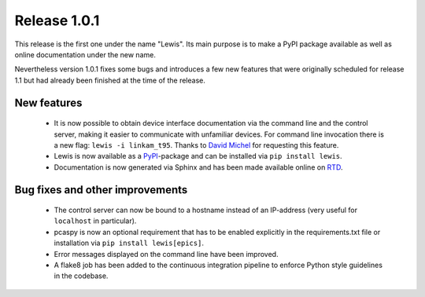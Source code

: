 Release 1.0.1
=============

This release is the first one under the name "Lewis". Its main purpose is to make a PyPI package
available as well as online documentation under the new name.

Nevertheless version 1.0.1 fixes some bugs and introduces a few new features that were originally
scheduled for release 1.1 but had already been finished at the time of the release.

New features
------------

 - It is now possible to obtain device interface documentation via the command line
   and the control server, making it easier to communicate with unfamiliar devices.
   For command line invocation there is a new flag: ``lewis -i linkam_t95``.
   Thanks to `David Michel`_ for requesting this feature.

 - Lewis is now available as a `PyPI`_-package and can be installed via ``pip install lewis``.
 - Documentation is now generated via Sphinx and has been made available online on `RTD`_.

Bug fixes and other improvements
--------------------------------

 - The control server can now be bound to a hostname instead of an IP-address (very useful
   for ``localhost`` in particular).
 - pcaspy is now an optional requirement that has to be enabled explicitly in the requirements.txt
   file or installation via ``pip install lewis[epics]``.
 - Error messages displayed on the command line have been improved.
 - A flake8 job has been added to the continuous integration pipeline to enforce Python
   style guidelines in the codebase.


.. _David Michel: https://github.com/dmichel76
.. _PyPI: https://pypi.python.org/pypi/lewis
.. _RTD: http://lewis.readthedocs.io/en/v1.0.1/